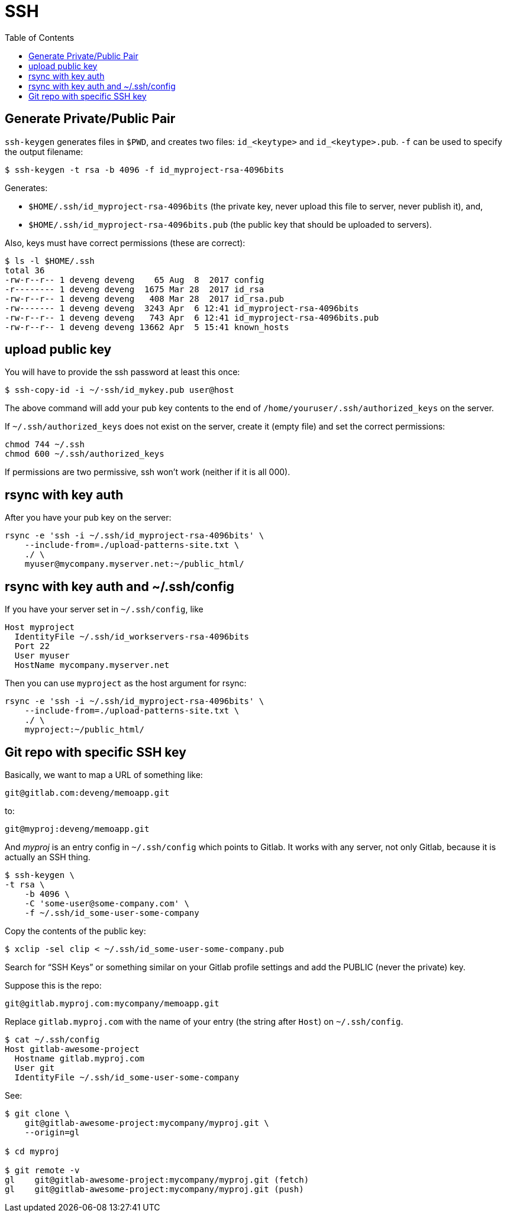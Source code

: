 = SSH
:page-subtitle: Secure Shell
:page-tags: ssh openssh shell unix network
:toc: left
:icons: font

== Generate Private/Public Pair

`ssh-keygen` generates files in `$PWD`, and creates two files:
`id_<keytype>` and `id_<keytype>.pub`.
`-f` can be used to specify the output filename:

[source,example]
----
$ ssh-keygen -t rsa -b 4096 -f id_myproject-rsa-4096bits
----

Generates:

* `$HOME/.ssh/id_myproject-rsa-4096bits` (the private key, never
upload this file to server, never publish it), and,
* `$HOME/.ssh/id_myproject-rsa-4096bits.pub` (the public key that
should be uploaded to servers).

Also, keys must have correct permissions (these are correct):

[source,example]
----
$ ls -l $HOME/.ssh
total 36
-rw-r--r-- 1 deveng deveng    65 Aug  8  2017 config
-r-------- 1 deveng deveng  1675 Mar 28  2017 id_rsa
-rw-r--r-- 1 deveng deveng   408 Mar 28  2017 id_rsa.pub
-rw------- 1 deveng deveng  3243 Apr  6 12:41 id_myproject-rsa-4096bits
-rw-r--r-- 1 deveng deveng   743 Apr  6 12:41 id_myproject-rsa-4096bits.pub
-rw-r--r-- 1 deveng deveng 13662 Apr  5 15:41 known_hosts
----

== upload public key

You will have to provide the ssh password at least this once:

[source,example]
----
$ ssh-copy-id -i ~/·ssh/id_mykey.pub user@host
----

The above command will add your pub key contents to the end of `/home/youruser/.ssh/authorized_keys` on the server.

If `~/.ssh/authorized_keys` does not exist on the server, create it (empty file) and set the correct permissions:

[source,example]
----
chmod 744 ~/.ssh
chmod 600 ~/.ssh/authorized_keys
----

If permissions are two permissive, ssh won't work (neither if it is all 000).

== rsync with key auth

After you have your pub key on the server:

[source,example]
----
rsync -e 'ssh -i ~/.ssh/id_myproject-rsa-4096bits' \
    --include-from=./upload-patterns-site.txt \
    ./ \
    myuser@mycompany.myserver.net:~/public_html/
----

== rsync with key auth and ~/.ssh/config

If you have your server set in `~/.ssh/config`, like

[source,example]
----
Host myproject
  IdentityFile ~/.ssh/id_workservers-rsa-4096bits
  Port 22
  User myuser
  HostName mycompany.myserver.net
----

Then you can use `myproject` as the host argument for rsync:

[source,example]
----
rsync -e 'ssh -i ~/.ssh/id_myproject-rsa-4096bits' \
    --include-from=./upload-patterns-site.txt \
    ./ \
    myproject:~/public_html/
----

== Git repo with specific SSH key

Basically, we want to map a URL of something like:

[source,example]
----
git@gitlab.com:deveng/memoapp.git
----

to:

[source,example]
----
git@myproj:deveng/memoapp.git
----

And _myproj_ is an entry config in `~/.ssh/config` which points to Gitlab.
It works with any server, not only Gitlab, because it is actually an SSH thing.

[source,example]
----
$ ssh-keygen \
-t rsa \
    -b 4096 \
    -C 'some-user@some-company.com' \
    -f ~/.ssh/id_some-user-some-company
----

Copy the contents of the public key:

[source,example]
----
$ xclip -sel clip < ~/.ssh/id_some-user-some-company.pub
----

Search for “SSH Keys” or something similar on your Gitlab profile settings and add the PUBLIC (never the private) key.

Suppose this is the repo:

[source,example]
----
git@gitlab.myproj.com:mycompany/memoapp.git
----

Replace `gitlab.myproj.com` with the name of your entry (the string after `Host`) on `~/.ssh/config`.

[source,example]
----
$ cat ~/.ssh/config
Host gitlab-awesome-project
  Hostname gitlab.myproj.com
  User git
  IdentityFile ~/.ssh/id_some-user-some-company
----

See:

[source,example]
----
$ git clone \
    git@gitlab-awesome-project:mycompany/myproj.git \
    --origin=gl

$ cd myproj

$ git remote -v
gl    git@gitlab-awesome-project:mycompany/myproj.git (fetch)
gl    git@gitlab-awesome-project:mycompany/myproj.git (push)
----

